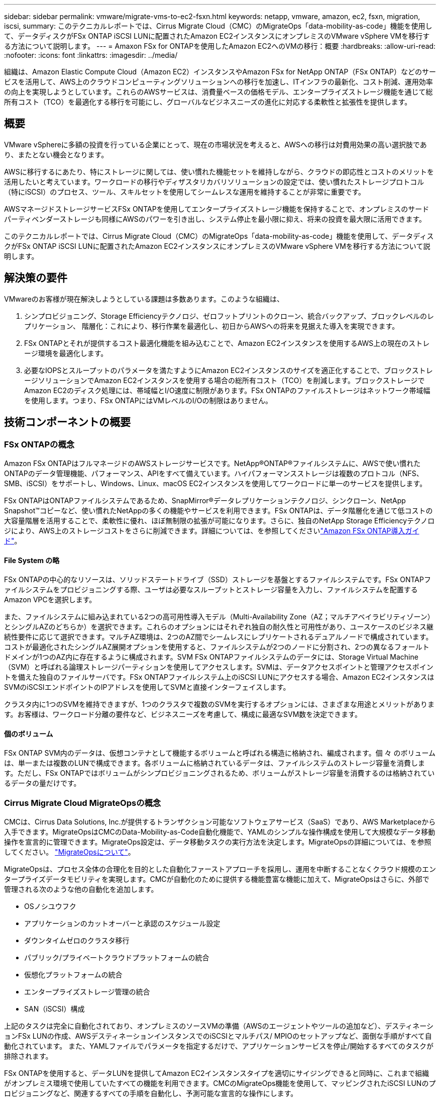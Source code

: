 ---
sidebar: sidebar 
permalink: vmware/migrate-vms-to-ec2-fsxn.html 
keywords: netapp, vmware, amazon, ec2, fsxn, migration, iscsi, 
summary: このテクニカルレポートでは、Cirrus Migrate Cloud（CMC）のMigrateOps「data-mobility-as-code」機能を使用して、データディスクがFSx ONTAP iSCSI LUNに配置されたAmazon EC2インスタンスにオンプレミスのVMware vSphere VMを移行する方法について説明します。 
---
= Amaxon FSx for ONTAPを使用したAmazon EC2へのVMの移行：概要
:hardbreaks:
:allow-uri-read: 
:nofooter: 
:icons: font
:linkattrs: 
:imagesdir: ../media/


[role="lead"]
組織は、Amazon Elastic Compute Cloud（Amazon EC2）インスタンスやAmazon FSx for NetApp ONTAP（FSx ONTAP）などのサービスを活用して、AWS上のクラウドコンピューティングソリューションへの移行を加速し、ITインフラの最新化、コスト削減、運用効率の向上を実現しようとしています。これらのAWSサービスは、消費量ベースの価格モデル、エンタープライズストレージ機能を通じて総所有コスト（TCO）を最適化する移行を可能にし、グローバルなビジネスニーズの進化に対応する柔軟性と拡張性を提供します。



== 概要

VMware vSphereに多額の投資を行っている企業にとって、現在の市場状況を考えると、AWSへの移行は対費用効果の高い選択肢であり、またとない機会となります。

AWSに移行するにあたり、特にストレージに関しては、使い慣れた機能セットを維持しながら、クラウドの即応性とコストのメリットを活用したいと考えています。ワークロードの移行やディザスタリカバリソリューションの設定では、使い慣れたストレージプロトコル（特にiSCSI）のプロセス、ツール、スキルセットを使用してシームレスな運用を維持することが非常に重要です。

AWSマネージドストレージサービスFSx ONTAPを使用してエンタープライズストレージ機能を保持することで、オンプレミスのサードパーティベンダーストレージも同様にAWSのパワーを引き出し、システム停止を最小限に抑え、将来の投資を最大限に活用できます。

このテクニカルレポートでは、Cirrus Migrate Cloud（CMC）のMigrateOps「data-mobility-as-code」機能を使用して、データディスクがFSx ONTAP iSCSI LUNに配置されたAmazon EC2インスタンスにオンプレミスのVMware vSphere VMを移行する方法について説明します。



== 解決策の要件

VMwareのお客様が現在解決しようとしている課題は多数あります。このような組織は、

. シンプロビジョニング、Storage Efficiencyテクノロジ、ゼロフットプリントのクローン、統合バックアップ、ブロックレベルのレプリケーション、 階層化：これにより、移行作業を最適化し、初日からAWSへの将来を見据えた導入を実現できます。
. FSx ONTAPとそれが提供するコスト最適化機能を組み込むことで、Amazon EC2インスタンスを使用するAWS上の現在のストレージ環境を最適化します。
. 必要なIOPSとスループットのパラメータを満たすようにAmazon EC2インスタンスのサイズを適正化することで、ブロックストレージソリューションでAmazon EC2インスタンスを使用する場合の総所有コスト（TCO）を削減します。ブロックストレージでAmazon EC2のディスク処理には、帯域幅とI/O速度に制限があります。FSx ONTAPのファイルストレージはネットワーク帯域幅を使用します。つまり、FSx ONTAPにはVMレベルのI/Oの制限はありません。




== 技術コンポーネントの概要



=== FSx ONTAPの概念

Amazon FSx ONTAPはフルマネージドのAWSストレージサービスです。NetApp®ONTAP®ファイルシステムに、AWSで使い慣れたONTAPのデータ管理機能、パフォーマンス、APIをすべて備えています。ハイパフォーマンスストレージは複数のプロトコル（NFS、SMB、iSCSI）をサポートし、Windows、Linux、macOS EC2インスタンスを使用してワークロードに単一のサービスを提供します。

FSx ONTAPはONTAPファイルシステムであるため、SnapMirror®データレプリケーションテクノロジ、シンクローン、NetApp Snapshot™コピーなど、使い慣れたNetAppの多くの機能やサービスを利用できます。FSx ONTAPは、データ階層化を通じて低コストの大容量階層を活用することで、柔軟性に優れ、ほぼ無制限の拡張が可能になります。さらに、独自のNetApp Storage Efficiencyテクノロジにより、AWS上のストレージコストをさらに削減できます。詳細については、を参照してくださいlink:https://docs.aws.amazon.com/fsx/latest/ONTAPGuide/getting-started.html["Amazon FSx ONTAP導入ガイド"]。



==== File System の略

FSx ONTAPの中心的なリソースは、ソリッドステートドライブ（SSD）ストレージを基盤とするファイルシステムです。FSx ONTAPファイルシステムをプロビジョニングする際、ユーザは必要なスループットとストレージ容量を入力し、ファイルシステムを配置するAmazon VPCを選択します。

また、ファイルシステムに組み込まれている2つの高可用性導入モデル（Multi-Availability Zone（AZ；マルチアベイラビリティゾーン）とシングルAZのどちらか）を選択できます。これらのオプションにはそれぞれ独自の耐久性と可用性があり、ユースケースのビジネス継続性要件に応じて選択できます。マルチAZ環境は、2つのAZ間でシームレスにレプリケートされるデュアルノードで構成されています。コストが最適化されたシングルAZ展開オプションを使用すると、ファイルシステムが2つのノードに分割され、2つの異なるフォールトドメインが1つのAZ内に存在するように構成されます。SVM FSx ONTAPファイルシステムのデータには、Storage Virtual Machine（SVM）と呼ばれる論理ストレージパーティションを使用してアクセスします。SVMは、データアクセスポイントと管理アクセスポイントを備えた独自のファイルサーバです。FSx ONTAPファイルシステム上のiSCSI LUNにアクセスする場合、Amazon EC2インスタンスはSVMのiSCSIエンドポイントのIPアドレスを使用してSVMと直接インターフェイスします。

クラスタ内に1つのSVMを維持できますが、1つのクラスタで複数のSVMを実行するオプションには、さまざまな用途とメリットがあります。お客様は、ワークロード分離の要件など、ビジネスニーズを考慮して、構成に最適なSVM数を決定できます。



==== 個のボリューム

FSx ONTAP SVM内のデータは、仮想コンテナとして機能するボリュームと呼ばれる構造に格納され、編成されます。個 々 のボリュームは、単一または複数のLUNで構成できます。各ボリュームに格納されているデータは、ファイルシステムのストレージ容量を消費します。ただし、FSx ONTAPではボリュームがシンプロビジョニングされるため、ボリュームがストレージ容量を消費するのは格納されているデータの量だけです。



=== Cirrus Migrate Cloud MigrateOpsの概念

CMCは、Cirrus Data Solutions, Inc.が提供するトランザクション可能なソフトウェアサービス（SaaS）であり、AWS Marketplaceから入手できます。MigrateOpsはCMCのData-Mobility-as-Code自動化機能で、YAMLのシンプルな操作構成を使用して大規模なデータ移動操作を宣言的に管理できます。MigrateOps設定は、データ移動タスクの実行方法を決定します。MigrateOpsの詳細については、を参照してください。 link:https://www.google.com/url?q=https://customer.cirrusdata.com/cdc/kb/articles/about-migrateops-hCCHcmhfbj&sa=D&source=docs&ust=1715480377722215&usg=AOvVaw033gzvuAlgxAWDT_kOYLg1["MigrateOpsについて"]。

MigrateOpsは、プロセス全体の合理化を目的とした自動化ファーストアプローチを採用し、運用を中断することなくクラウド規模のエンタープライズデータモビリティを実現します。CMCが自動化のために提供する機能豊富な機能に加えて、MigrateOpsはさらに、外部で管理される次のような他の自動化を追加します。

* OSノシユウフク
* アプリケーションのカットオーバーと承認のスケジュール設定
* ダウンタイムゼロのクラスタ移行
* パブリック/プライベートクラウドプラットフォームの統合
* 仮想化プラットフォームの統合
* エンタープライズストレージ管理の統合
* SAN（iSCSI）構成


上記のタスクは完全に自動化されており、オンプレミスのソースVMの準備（AWSのエージェントやツールの追加など）、デスティネーションFSx LUNの作成、AWSデスティネーションインスタンスでのiSCSIとマルチパス/ MPIOのセットアップなど、面倒な手順がすべて自動化されています。 また、YAMLファイルでパラメータを指定するだけで、アプリケーションサービスを停止/開始するすべてのタスクが排除されます。

FSx ONTAPを使用すると、データLUNを提供してAmazon EC2インスタンスタイプを適切にサイジングできると同時に、これまで組織がオンプレミス環境で使用していたすべての機能を利用できます。CMCのMigrateOps機能を使用して、マッピングされたiSCSI LUNのプロビジョニングなど、関連するすべての手順を自動化し、予測可能な宣言的な操作にします。

*注*：CMCでは、ストレージソースストレージからFSx ONTAPへのデータ転送を安全に行うために、ソースとデスティネーションの仮想マシンインスタンスに非常にシンエージェントをインストールする必要があります。



== EC2インスタンスでAmazon FSx ONTAPを使用するメリット

Amazon EC2インスタンス向けFSx ONTAPストレージには、次のようなメリットがあります。

* 非常に要件の厳しいワークロードに一貫した高パフォーマンスを提供する、高スループットと低レイテンシのストレージ
* インテリジェントなNVMeキャッシングでパフォーマンスを向上
* 容量、スループット、IOPSを調整可能。オンザフライで変更し、変化するストレージニーズにすばやく対応
* オンプレミスのONTAPストレージからAWSへのブロックベースのデータレプリケーション
* マルチプロトコルのアクセス性（オンプレミスのVMware環境で広く使用されているiSCSIなど）
* NetApp Snapshot™テクノロジとSnapMirrorによるDRオーケストレーションにより、データ損失を防ぎ、リカバリを高速化
* シンプロビジョニング、データ重複排除、圧縮、コンパクションなど、ストレージの設置面積とコストを削減するStorage Efficiency機能
* 効率的なレプリケーションにより、バックアップ作成にかかる時間が数時間からわずか数分に短縮され、RTOが最適化されます。
* NetApp SnapCenter®を使用したファイルのバックアップとリストアのきめ細かなオプション


Amazon EC2インスタンスとFSx ONTAPをiSCSIベースのストレージレイヤとして導入することで、ハイパフォーマンスでミッションクリティカルなデータ管理機能が実現し、コスト削減につながるStorage Efficiency機能がAWSへの導入を変革します。

Flash Cacheを実行し、複数のiSCSIセッションを実行し、ワーキングセットサイズ5%を活用することで、FSx ONTAPは約350、000のIOPSを提供し、最も負荷の高いワークロードにも対応できるパフォーマンスレベルを実現できます。

FSx ONTAPにはネットワーク帯域幅の制限のみが適用され、ブロックストレージの帯域幅の制限は適用されないため、小規模なAmazon EC2インスタンスタイプを活用しながら、はるかに大規模なインスタンスタイプと同じパフォーマンスレートを実現できます。このような小規模なインスタンスタイプを使用すると、コンピューティングコストも低く抑えられ、TCOが最適化されます。

FSx ONTAPは複数のプロトコルを提供できるというメリットもあります。1つのAWSストレージサービスを標準化して、既存のデータサービスとファイルサービスのさまざまな要件に対応できるというメリットもあります。VMware vSphereに多額の投資を行っている企業にとって、現在の市場状況を考えると、AWSへの移行は対費用効果の高い選択肢であり、またとない機会となります。
